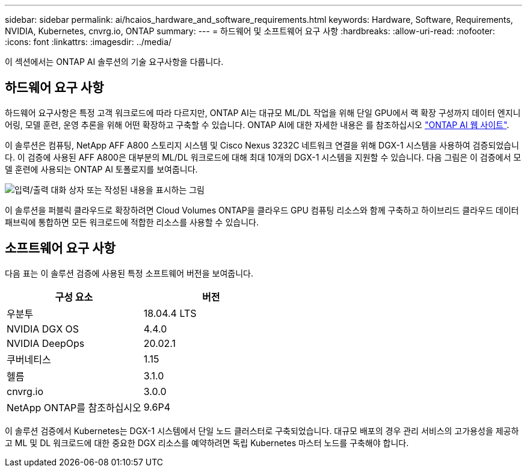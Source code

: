 ---
sidebar: sidebar 
permalink: ai/hcaios_hardware_and_software_requirements.html 
keywords: Hardware, Software, Requirements, NVIDIA, Kubernetes, cnvrg.io, ONTAP 
summary:  
---
= 하드웨어 및 소프트웨어 요구 사항
:hardbreaks:
:allow-uri-read: 
:nofooter: 
:icons: font
:linkattrs: 
:imagesdir: ../media/


[role="lead"]
이 섹션에서는 ONTAP AI 솔루션의 기술 요구사항을 다룹니다.



== 하드웨어 요구 사항

하드웨어 요구사항은 특정 고객 워크로드에 따라 다르지만, ONTAP AI는 대규모 ML/DL 작업을 위해 단일 GPU에서 랙 확장 구성까지 데이터 엔지니어링, 모델 훈련, 운영 추론을 위해 어떤 확장하고 구축할 수 있습니다. ONTAP AI에 대한 자세한 내용은 를 참조하십시오 https://www.netapp.com/us/products/ontap-ai.aspx["ONTAP AI 웹 사이트"^].

이 솔루션은 컴퓨팅, NetApp AFF A800 스토리지 시스템 및 Cisco Nexus 3232C 네트워크 연결을 위해 DGX-1 시스템을 사용하여 검증되었습니다. 이 검증에 사용된 AFF A800은 대부분의 ML/DL 워크로드에 대해 최대 10개의 DGX-1 시스템을 지원할 수 있습니다. 다음 그림은 이 검증에서 모델 훈련에 사용되는 ONTAP AI 토폴로지를 보여줍니다.

image:hcaios_image6.png["입력/출력 대화 상자 또는 작성된 내용을 표시하는 그림"]

이 솔루션을 퍼블릭 클라우드로 확장하려면 Cloud Volumes ONTAP을 클라우드 GPU 컴퓨팅 리소스와 함께 구축하고 하이브리드 클라우드 데이터 패브릭에 통합하면 모든 워크로드에 적합한 리소스를 사용할 수 있습니다.



== 소프트웨어 요구 사항

다음 표는 이 솔루션 검증에 사용된 특정 소프트웨어 버전을 보여줍니다.

|===
| 구성 요소 | 버전 


| 우분투 | 18.04.4 LTS 


| NVIDIA DGX OS | 4.4.0 


| NVIDIA DeepOps | 20.02.1 


| 쿠버네티스 | 1.15 


| 헬름 | 3.1.0 


| cnvrg.io | 3.0.0 


| NetApp ONTAP를 참조하십시오 | 9.6P4 
|===
이 솔루션 검증에서 Kubernetes는 DGX-1 시스템에서 단일 노드 클러스터로 구축되었습니다. 대규모 배포의 경우 관리 서비스의 고가용성을 제공하고 ML 및 DL 워크로드에 대한 중요한 DGX 리소스를 예약하려면 독립 Kubernetes 마스터 노드를 구축해야 합니다.
